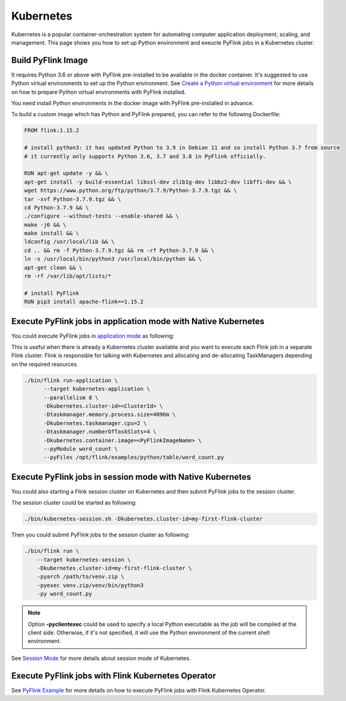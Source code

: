 ..  Licensed to the Apache Software Foundation (ASF) under one
    or more contributor license agreements.  See the NOTICE file
    distributed with this work for additional information
    regarding copyright ownership.  The ASF licenses this file
    to you under the Apache License, Version 2.0 (the
    "License"); you may not use this file except in compliance
    with the License.  You may obtain a copy of the License at

..    http://www.apache.org/licenses/LICENSE-2.0

..  Unless required by applicable law or agreed to in writing,
    software distributed under the License is distributed on an
    "AS IS" BASIS, WITHOUT WARRANTIES OR CONDITIONS OF ANY
    KIND, either express or implied.  See the License for the
    specific language governing permissions and limitations
    under the License.

==========
Kubernetes
==========

Kubernetes is a popular container-orchestration system for automating computer application deployment, scaling, and management.
This page shows you how to set up Python environment and exeucte PyFlink jobs in a Kubernetes cluster.


Build PyFlink Image
-------------------

It requires Python 3.6 or above with PyFlink pre-installed to be available in the docker container.
It's suggested to use Python virtual environments to set up the Python environment.
See `Create a Python virtual environment <prepare.rst#create-a-python-virtual-environment>`_ for more details on how
to prepare Python virtual environments with PyFlink installed.

You need install Python environments in the docker image with PyFlink pre-installed in advance.

To build a custom image which has Python and PyFlink prepared, you can refer to the following Dockerfile:

.. code-block:: bash

    FROM flink:1.15.2

    # install python3: it has updated Python to 3.9 in Debian 11 and so install Python 3.7 from source
    # it currently only supports Python 3.6, 3.7 and 3.8 in PyFlink officially.

    RUN apt-get update -y && \
    apt-get install -y build-essential libssl-dev zlib1g-dev libbz2-dev libffi-dev && \
    wget https://www.python.org/ftp/python/3.7.9/Python-3.7.9.tgz && \
    tar -xvf Python-3.7.9.tgz && \
    cd Python-3.7.9 && \
    ./configure --without-tests --enable-shared && \
    make -j6 && \
    make install && \
    ldconfig /usr/local/lib && \
    cd .. && rm -f Python-3.7.9.tgz && rm -rf Python-3.7.9 && \
    ln -s /usr/local/bin/python3 /usr/local/bin/python && \
    apt-get clean && \
    rm -rf /var/lib/apt/lists/*

    # install PyFlink
    RUN pip3 install apache-flink==1.15.2


Execute PyFlink jobs in application mode with Native Kubernetes
---------------------------------------------------------------

You could execute PyFlink jobs in `application mode <https://nightlies.apache.org/flink/flink-docs-stable/docs/deployment/resource-providers/native_kubernetes/#application-mode>`_ as following:

This is useful when there is already a Kubernetes cluster available and you want to execute each Flink job in a separate
Flink cluster. Flink is responsible for talking with Kubernetes and allocating and de-allocating TaskManagers depending
on the required resources.

.. code-block:: bash

    ./bin/flink run-application \
          --target kubernetes-application \
          --parallelism 8 \
          -Dkubernetes.cluster-id=<ClusterId> \
          -Dtaskmanager.memory.process.size=4096m \
          -Dkubernetes.taskmanager.cpu=2 \
          -Dtaskmanager.numberOfTaskSlots=4 \
          -Dkubernetes.container.image=<PyFlinkImageName> \
          --pyModule word_count \
          --pyFiles /opt/flink/examples/python/table/word_count.py


Execute PyFlink jobs in session mode with Native Kubernetes
-----------------------------------------------------------

You could also starting a Flink session cluster on Kubernetes and then submit PyFlink jobs to the session cluster.

The session cluster could be started as following:

.. code-block:: bash

    ./bin/kubernetes-session.sh -Dkubernetes.cluster-id=my-first-flink-cluster

Then you could submit PyFlink jobs to the session cluster as following:

.. code-block:: bash

    ./bin/flink run \
        --target kubernetes-session \
        -Dkubernetes.cluster-id=my-first-flink-cluster \
        -pyarch /path/to/venv.zip \
        -pyexec venv.zip/venv/bin/python3
        -py word_count.py

.. note::
    Option **-pyclientexec** could be used to specify a local Python executable as the job will be compiled at the
    client side. Otherwise, if it's not specified, it will use the Python environment of the current shell environment.

See `Session Mode <https://nightlies.apache.org/flink/flink-docs-stable/docs/deployment/resource-providers/native_kubernetes/#session-mode>`_
for more details about session mode of Kubernetes.


Execute PyFlink jobs with Flink Kubernetes Operator
---------------------------------------------------

See `PyFlink Example <https://github.com/apache/flink-kubernetes-operator/tree/main/examples/flink-python-example>`_ for
more details on how to execute PyFlink jobs with Flink Kubernetes Operator.

